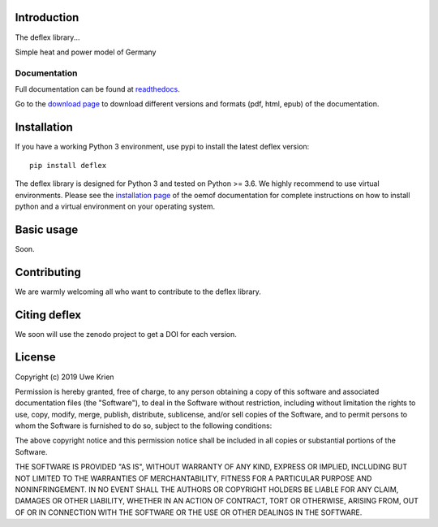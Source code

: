 .. deflex documentation master file

.. image:: https://travis-ci.org/reegis/deflex.svg?branch=master
    :target: https://travis-ci.org/reegis/deflex

.. image:: https://coveralls.io/repos/github/reegis/deflex/badge.svg?branch=master
    :target: https://coveralls.io/github/reegis/deflex?branch=master

.. image:: https://img.shields.io/lgtm/grade/python/g/reegis/deflex.svg?logo=lgtm&logoWidth=18
    :target: https://lgtm.com/projects/g/reegis/deflex/context:python

.. image:: https://img.shields.io/lgtm/alerts/g/reegis/deflex.svg?logo=lgtm&logoWidth=18
    :target: https://lgtm.com/projects/g/reegis/deflex/alerts/


Introduction
=============

The deflex library...

Simple heat and power model of Germany

Documentation
~~~~~~~~~~~~~

Full documentation can be found at `readthedocs <https://deflex.readthedocs.io/en/latest/>`_.

Go to the `download page <http://readthedocs.org/projects/deflex/downloads/>`_ to download different versions and formats (pdf, html, epub) of the documentation.


Installation
============

If you have a working Python 3 environment, use pypi to install the latest deflex version:

::

    pip install deflex

The deflex library is designed for Python 3 and tested on Python >= 3.6. We highly recommend to use virtual environments.
Please see the `installation page <http://oemof.readthedocs.io/en/stable/installation_and_setup.html>`_ of the oemof documentation for complete instructions on how to install python and a virtual environment on your operating system.


Basic usage
===========

Soon.


Contributing
==============

We are warmly welcoming all who want to contribute to the deflex library.


Citing deflex
========================

We soon will use the zenodo project to get a DOI for each version.

License
============

Copyright (c) 2019 Uwe Krien

Permission is hereby granted, free of charge, to any person obtaining a copy
of this software and associated documentation files (the "Software"), to deal
in the Software without restriction, including without limitation the rights
to use, copy, modify, merge, publish, distribute, sublicense, and/or sell
copies of the Software, and to permit persons to whom the Software is
furnished to do so, subject to the following conditions:

The above copyright notice and this permission notice shall be included in all
copies or substantial portions of the Software.

THE SOFTWARE IS PROVIDED "AS IS", WITHOUT WARRANTY OF ANY KIND, EXPRESS OR
IMPLIED, INCLUDING BUT NOT LIMITED TO THE WARRANTIES OF MERCHANTABILITY,
FITNESS FOR A PARTICULAR PURPOSE AND NONINFRINGEMENT. IN NO EVENT SHALL THE
AUTHORS OR COPYRIGHT HOLDERS BE LIABLE FOR ANY CLAIM, DAMAGES OR OTHER
LIABILITY, WHETHER IN AN ACTION OF CONTRACT, TORT OR OTHERWISE, ARISING FROM,
OUT OF OR IN CONNECTION WITH THE SOFTWARE OR THE USE OR OTHER DEALINGS IN THE
SOFTWARE.
